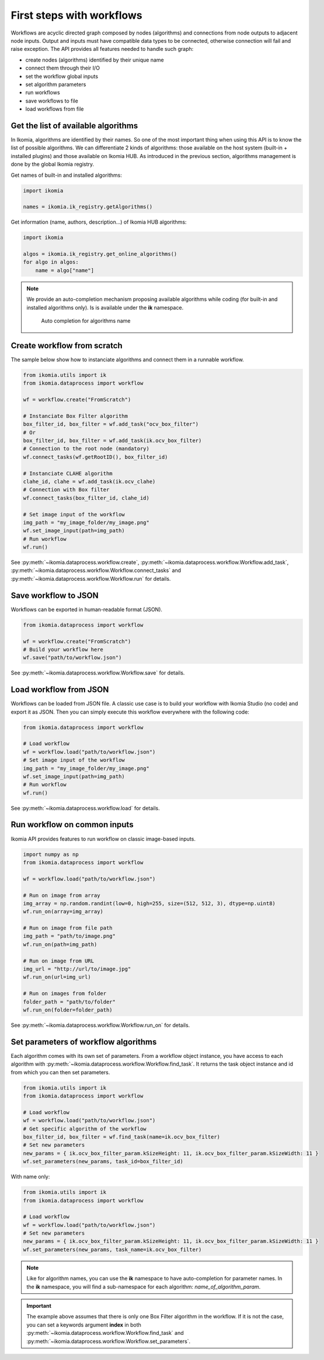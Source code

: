 First steps with workflows
==========================

Workflows are acyclic directed graph composed by nodes (algorithms) and connections from node outputs to adjacent node inputs. Output and inputs must have compatible data types to be connected, otherwise connection 
will fail and raise exception. The API provides all features needed to handle such graph:

- create nodes (algorithms) identified by their unique name
- connect them through their I/O
- set the workflow global inputs
- set algorithm parameters
- run workflows
- save workflows to file
- load workflows from file


Get the list of available algorithms
------------------------------------

In Ikomia, algorithms are identified by their names. So one of the most important thing when using this API is to know the list of possible algorithms. 
We can differentiate 2 kinds of algorithms: those available on the host system (built-in + installed plugins) and those available on Ikomia HUB.
As introduced in the previous section, algorithms management is done by the global Ikomia registry.

Get names of built-in and installed algorithms:

.. code-block:: python

    import ikomia

    names = ikomia.ik_registry.getAlgorithms()

Get information (name, authors, description...) of Ikomia HUB algorithms:

.. code-block:: python

    import ikomia

    algos = ikomia.ik_registry.get_online_algorithms()
    for algo in algos:
        name = algo["name"]

.. note::
    We provide an auto-completion mechanism proposing available algorithms while coding (for built-in and installed algorithms only). Is is available under the **ik** namespace.

    .. figure:: _static/auto_completion.jpg

        Auto completion for algorithms name


Create workflow from scratch
------------------------------

The sample below show how to instanciate algorithms and connect them in a runnable workflow.

.. code-block:: python

    from ikomia.utils import ik
    from ikomia.dataprocess import workflow

    wf = workflow.create("FromScratch")

    # Instanciate Box Filter algorithm
    box_filter_id, box_filter = wf.add_task("ocv_box_filter")
    # Or
    box_filter_id, box_filter = wf.add_task(ik.ocv_box_filter)
    # Connection to the root node (mandatory)
    wf.connect_tasks(wf.getRootID(), box_filter_id)
    
    # Instanciate CLAHE algorithm
    clahe_id, clahe = wf.add_task(ik.ocv_clahe)
    # Connection with Box filter
    wf.connect_tasks(box_filter_id, clahe_id)
    
    # Set image input of the workflow
    img_path = "my_image_folder/my_image.png"
    wf.set_image_input(path=img_path)
    # Run workflow
    wf.run()

See :py:meth:`~ikomia.dataprocess.workflow.create`, :py:meth:`~ikomia.dataprocess.workflow.Workflow.add_task`, :py:meth:`~ikomia.dataprocess.workflow.Workflow.connect_tasks`  and 
:py:meth:`~ikomia.dataprocess.workflow.Workflow.run` for details.


Save workflow to JSON
---------------------

Workflows can be exported in human-readable format (JSON).

.. code-block:: python

    from ikomia.dataprocess import workflow

    wf = workflow.create("FromScratch")
    # Build your workflow here
    wf.save("path/to/workflow.json")

See :py:meth:`~ikomia.dataprocess.workflow.Workflow.save` for details.


Load workflow from JSON
-----------------------

Workflows can be loaded from JSON file. A classic use case is to build your workflow with Ikomia Studio (no code) and export it as JSON. 
Then you can simply execute this workflow everywhere with the following code: 

.. code-block:: python

    from ikomia.dataprocess import workflow

    # Load workflow
    wf = workflow.load("path/to/workflow.json")
    # Set image input of the workflow
    img_path = "my_image_folder/my_image.png"
    wf.set_image_input(path=img_path)
    # Run workflow
    wf.run()

See :py:meth:`~ikomia.dataprocess.workflow.load` for details.


Run workflow on common inputs
-----------------------------

Ikomia API provides features to run workflow on classic image-based inputs.

.. code-block:: python

    import numpy as np
    from ikomia.dataprocess import workflow

    wf = workflow.load("path/to/workflow.json")

    # Run on image from array
    img_array = np.random.randint(low=0, high=255, size=(512, 512, 3), dtype=np.uint8)
    wf.run_on(array=img_array)

    # Run on image from file path
    img_path = "path/to/image.png"
    wf.run_on(path=img_path)

    # Run on image from URL
    img_url = "http://url/to/image.jpg"
    wf.run_on(url=img_url)

    # Run on images from folder
    folder_path = "path/to/folder"
    wf.run_on(folder=folder_path)

See :py:meth:`~ikomia.dataprocess.workflow.Workflow.run_on` for details.


Set parameters of workflow algorithms
-------------------------------------

Each algorithm comes with its own set of parameters. From a workflow object instance, you have access to each algorithm with :py:meth:`~ikomia.dataprocess.workflow.Workflow.find_task`.
It returns the task object instance and id from which you can then set parameters. 

.. code-block:: python

    from ikomia.utils import ik
    from ikomia.dataprocess import workflow    

    # Load workflow
    wf = workflow.load("path/to/workflow.json")
    # Get specific algorithm of the workflow
    box_filter_id, box_filter = wf.find_task(name=ik.ocv_box_filter)
    # Set new parameters
    new_params = { ik.ocv_box_filter_param.kSizeHeight: 11, ik.ocv_box_filter_param.kSizeWidth: 11 }
    wf.set_parameters(new_params, task_id=box_filter_id)

With name only:

.. code-block:: python

    from ikomia.utils import ik
    from ikomia.dataprocess import workflow    

    # Load workflow
    wf = workflow.load("path/to/workflow.json")
    # Set new parameters
    new_params = { ik.ocv_box_filter_param.kSizeHeight: 11, ik.ocv_box_filter_param.kSizeWidth: 11 }
    wf.set_parameters(new_params, task_name=ik.ocv_box_filter)

.. note::
    Like for algorithm names, you can use the **ik** namespace to have auto-completion for parameter names. In the **ik** namespace,
    you will find a sub-namespace for each algorithm: *name_of_algorithm_param*.
    
.. important::
    The example above assumes that there is only one Box Filter algorithm in the workflow. If it is not the case, you can set a keywords argument **index** in
    both :py:meth:`~ikomia.dataprocess.workflow.Workflow.find_task` and :py:meth:`~ikomia.dataprocess.workflow.Workflow.set_parameters`.